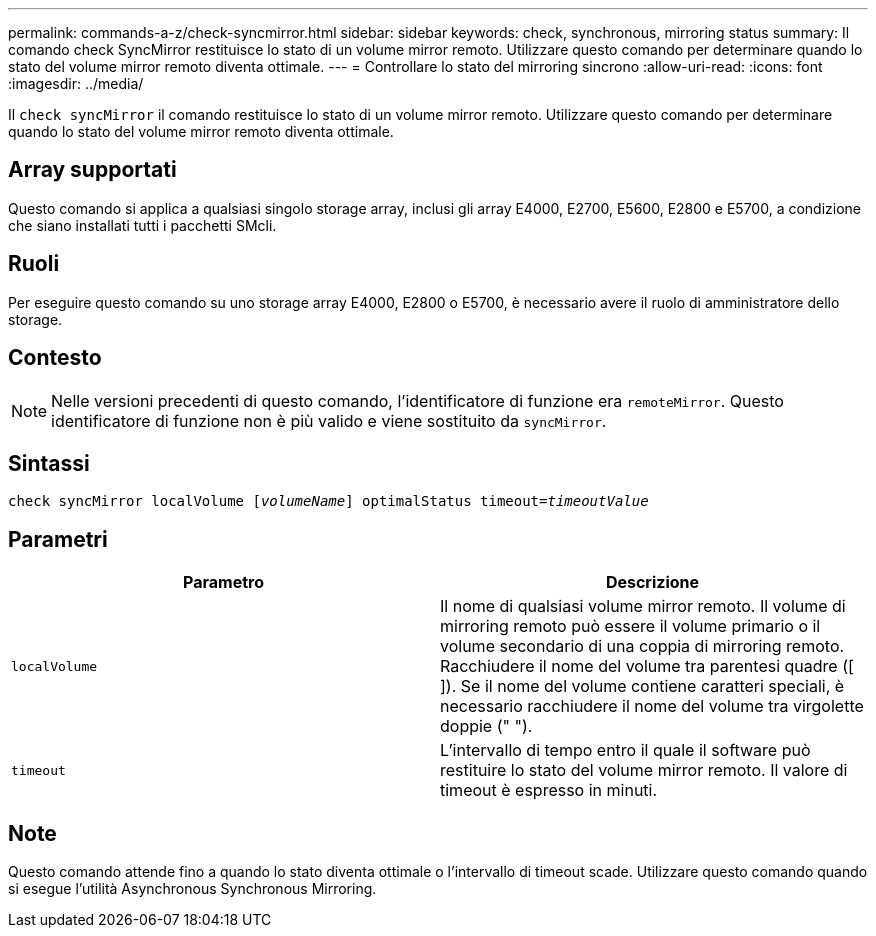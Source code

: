 ---
permalink: commands-a-z/check-syncmirror.html 
sidebar: sidebar 
keywords: check, synchronous, mirroring status 
summary: Il comando check SyncMirror restituisce lo stato di un volume mirror remoto. Utilizzare questo comando per determinare quando lo stato del volume mirror remoto diventa ottimale. 
---
= Controllare lo stato del mirroring sincrono
:allow-uri-read: 
:icons: font
:imagesdir: ../media/


[role="lead"]
Il `check syncMirror` il comando restituisce lo stato di un volume mirror remoto. Utilizzare questo comando per determinare quando lo stato del volume mirror remoto diventa ottimale.



== Array supportati

Questo comando si applica a qualsiasi singolo storage array, inclusi gli array E4000, E2700, E5600, E2800 e E5700, a condizione che siano installati tutti i pacchetti SMcli.



== Ruoli

Per eseguire questo comando su uno storage array E4000, E2800 o E5700, è necessario avere il ruolo di amministratore dello storage.



== Contesto

[NOTE]
====
Nelle versioni precedenti di questo comando, l'identificatore di funzione era `remoteMirror`. Questo identificatore di funzione non è più valido e viene sostituito da `syncMirror`.

====


== Sintassi

[source, cli, subs="+macros"]
----
check syncMirror localVolume pass:quotes[[_volumeName_]] optimalStatus timeout=pass:quotes[_timeoutValue_]
----


== Parametri

|===
| Parametro | Descrizione 


 a| 
`localVolume`
 a| 
Il nome di qualsiasi volume mirror remoto. Il volume di mirroring remoto può essere il volume primario o il volume secondario di una coppia di mirroring remoto. Racchiudere il nome del volume tra parentesi quadre ([ ]). Se il nome del volume contiene caratteri speciali, è necessario racchiudere il nome del volume tra virgolette doppie (" ").



 a| 
`timeout`
 a| 
L'intervallo di tempo entro il quale il software può restituire lo stato del volume mirror remoto. Il valore di timeout è espresso in minuti.

|===


== Note

Questo comando attende fino a quando lo stato diventa ottimale o l'intervallo di timeout scade. Utilizzare questo comando quando si esegue l'utilità Asynchronous Synchronous Mirroring.
